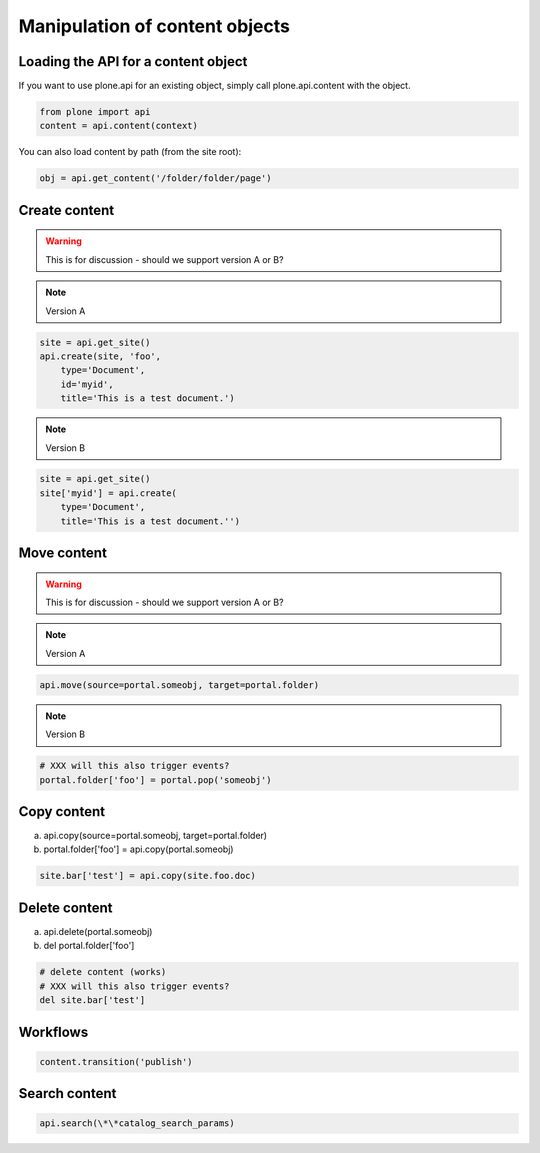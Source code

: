 Manipulation of content objects
===============================

Loading the API for a content object
------------------------------------

If you want to use plone.api for an existing object, simply call plone.api.content with
the object.

.. code-block:: python

   from plone import api
   content = api.content(context)

.. invisible-code-block:: python

   None

You can also load content by path (from the site root):

.. code-block:: python

   obj = api.get_content('/folder/folder/page')

.. invisible-code-block:: python

   self.assertEquals(obj.Title(), "?!")


Create content
--------------

.. warning ::

   This is for discussion - should we support version A or B?

.. note ::

   Version A

.. code-block:: python

   site = api.get_site()
   api.create(site, 'foo',
       type='Document',
       id='myid',
       title='This is a test document.')

.. note ::

   Version B

.. code-block:: python

   site = api.get_site()
   site['myid'] = api.create(
       type='Document',
       title='This is a test document.'')


.. invisible-code-block:: python

   self.assertEquals(site['myid'].Title(), 'This is a test document')


Move content
------------

.. warning ::

   This is for discussion - should we support version A or B?

.. note ::

   Version A

.. code-block:: python

   api.move(source=portal.someobj, target=portal.folder)

.. note ::

   Version B

.. code-block:: python

   # XXX will this also trigger events?
   portal.folder['foo'] = portal.pop('someobj')

.. invisible-code-block:: python

   None


Copy content
------------

a) api.copy(source=portal.someobj, target=portal.folder)
b) portal.folder['foo'] = api.copy(portal.someobj)

.. code-block:: python

   site.bar['test'] = api.copy(site.foo.doc)

.. invisible-code-block:: python

   None



Delete content
--------------

a) api.delete(portal.someobj)
b) del portal.folder['foo']

.. code-block:: python

   # delete content (works)
   # XXX will this also trigger events?
   del site.bar['test']

.. invisible-code-block:: python

   None


Workflows
---------

.. code-block:: python

   content.transition('publish')

.. invisible-code-block:: python

   None



Search content
--------------

.. code-block:: python

   api.search(\*\*catalog_search_params)

.. invisible-code-block:: python

   None

